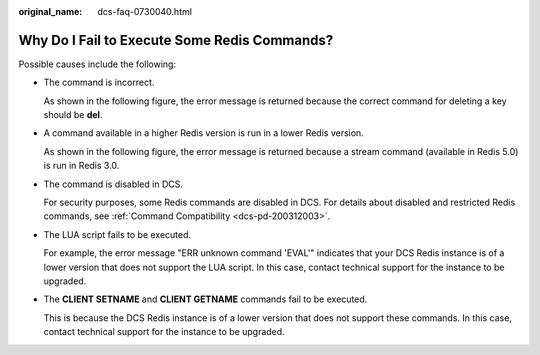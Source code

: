 :original_name: dcs-faq-0730040.html

.. _dcs-faq-0730040:

Why Do I Fail to Execute Some Redis Commands?
=============================================

Possible causes include the following:

-  The command is incorrect.

   As shown in the following figure, the error message is returned because the correct command for deleting a key should be **del**.

   |image1|

-  A command available in a higher Redis version is run in a lower Redis version.

   As shown in the following figure, the error message is returned because a stream command (available in Redis 5.0) is run in Redis 3.0.

   |image2|

-  The command is disabled in DCS.

   For security purposes, some Redis commands are disabled in DCS. For details about disabled and restricted Redis commands, see :ref:`Command Compatibility <dcs-pd-200312003>`.

-  The LUA script fails to be executed.

   For example, the error message "ERR unknown command 'EVAL'" indicates that your DCS Redis instance is of a lower version that does not support the LUA script. In this case, contact technical support for the instance to be upgraded.

-  The **CLIENT SETNAME** and **CLIENT GETNAME** commands fail to be executed.

   This is because the DCS Redis instance is of a lower version that does not support these commands. In this case, contact technical support for the instance to be upgraded.

.. |image1| image:: /_static/images/en-us_image_0000001540208017.png
.. |image2| image:: /_static/images/en-us_image_0000001540447885.png
